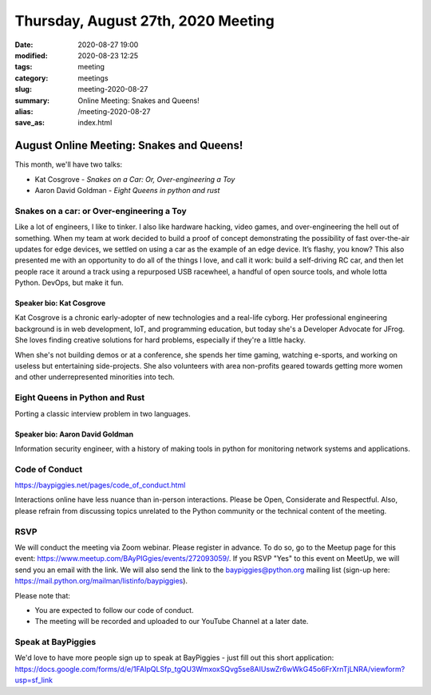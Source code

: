 Thursday, August 27th, 2020 Meeting
###################################

:date: 2020-08-27 19:00
:modified: 2020-08-23 12:25
:tags: meeting
:category: meetings
:slug: meeting-2020-08-27
:summary: Online Meeting: Snakes and Queens!
:alias: /meeting-2020-08-27
:save_as: index.html

August Online Meeting: Snakes and Queens!
=========================================
This month, we'll have two talks:

* Kat Cosgrove - *Snakes on a Car: Or, Over-engineering a Toy*
* Aaron David Goldman - *Eight Queens in python and rust*

Snakes on a car: or Over-engineering a Toy
------------------------------------------
Like a lot of engineers, I like to tinker. I also like hardware hacking, video games, and over-engineering the hell out of something. When my team at work decided to build a proof of concept demonstrating the possibility of fast over-the-air updates for edge devices, we settled on using a car as the example of an edge device. It’s flashy, you know? This also presented me with an opportunity to do all of the things I love, and call it work: build a self-driving RC car, and then let people race it around a track using a repurposed USB racewheel, a handful of open source tools, and whole lotta Python. DevOps, but make it fun.

Speaker bio: Kat Cosgrove
~~~~~~~~~~~~~~~~~~~~~~~~~
Kat Cosgrove is a chronic early-adopter of new technologies and a real-life cyborg. Her professional engineering background is in web development, IoT, and programming education, but today she's a Developer Advocate for JFrog. She loves finding creative solutions for hard problems, especially if they're a little hacky.

When she's not building demos or at a conference, she spends her time gaming, watching e-sports, and working on useless but entertaining side-projects. She also volunteers with area non-profits geared towards getting more women and other underrepresented minorities into tech.

Eight Queens in Python and Rust
-------------------------------
Porting a classic interview problem in two languages.

Speaker bio: Aaron David Goldman
~~~~~~~~~~~~~~~~~~~~~~~~~~~~~~~~
Information security engineer, with a history of making tools in python for monitoring network systems and applications.

Code of Conduct
---------------
https://baypiggies.net/pages/code_of_conduct.html

Interactions online have less nuance than in-person interactions. Please be Open, Considerate and Respectful. 
Also, please refrain from discussing topics unrelated to the Python community or the technical content of the meeting.

RSVP
----
We will conduct the meeting via Zoom webinar. Please register in advance. To do so, go to the Meetup page for this event: https://www.meetup.com/BAyPIGgies/events/272093059/. If you RSVP "Yes" to this event on MeetUp, we will send you an email with the link. We will also send the link to the baypiggies@python.org mailing list (sign-up here: https://mail.python.org/mailman/listinfo/baypiggies).

Please note that:

* You are expected to follow our code of conduct.

* The meeting will be recorded and uploaded to our YouTube Channel at a later date.

Speak at BayPiggies
-------------------
We'd love to have more people sign up to speak at BayPiggies - just fill out this short application: https://docs.google.com/forms/d/e/1FAIpQLSfp_tgQU3WmxoxSQvg5se8AIUswZr6wWkG45o6FrXrnTjLNRA/viewform?usp=sf_link


